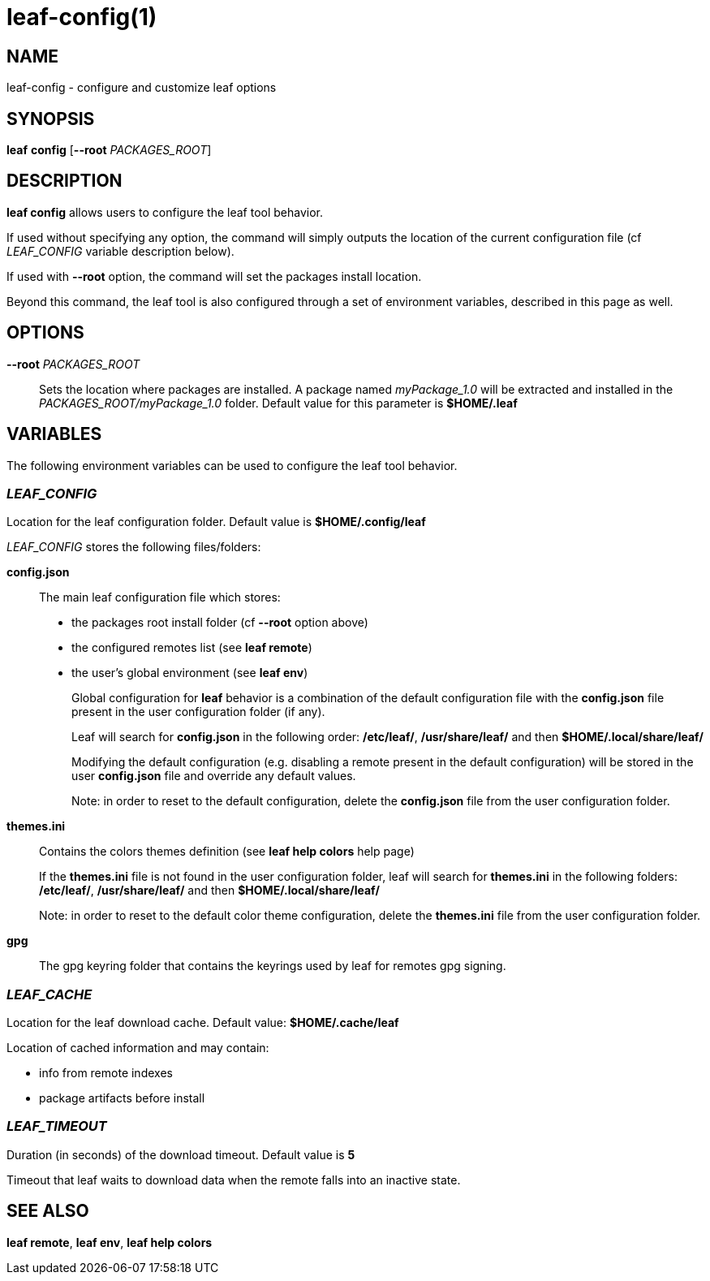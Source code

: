 = leaf-config(1)

== NAME

leaf-config - configure and customize leaf options

== SYNOPSIS

*leaf* *config* [*--root* _PACKAGES_ROOT_]

== DESCRIPTION

*leaf config* allows users to configure the leaf tool behavior.

If used without specifying any option, the command will simply outputs the location of the current
configuration file (cf _LEAF_CONFIG_ variable description below).

If used with **--root** option, the command will set the packages install location.

Beyond this command, the leaf tool is also configured through a set of environment variables,
described in this page as well.

== OPTIONS

*--root* _PACKAGES_ROOT_::

Sets the location where packages are installed. A package named _myPackage_1.0_ will be extracted
and installed in the _PACKAGES_ROOT/myPackage_1.0_ folder. Default value for this parameter is
*$HOME/.leaf*

== VARIABLES

The following environment variables can be used to configure the leaf tool behavior.

=== _LEAF_CONFIG_

Location for the leaf configuration folder. Default value is *$HOME/.config/leaf*

_LEAF_CONFIG_ stores the following files/folders:

*config.json*::

The main leaf configuration file which stores:
+
    - the packages root install folder  (cf *--root* option above)
    - the configured remotes list (see *leaf remote*)
    - the user's global environment (see *leaf env*)
+
Global configuration for *leaf* behavior is a combination of the default configuration
file with the *config.json* file present in the user configuration folder (if any).
+
Leaf will search for *config.json* in the following order:
*/etc/leaf/*, */usr/share/leaf/* and then *$HOME/.local/share/leaf/*
+
Modifying the default configuration (e.g. disabling a remote present in the
default configuration) will be stored in the user *config.json* file and
override any default values.
+
Note: in order to reset to the default configuration,
delete the *config.json* file from the user configuration folder.

*themes.ini*::

Contains the colors themes definition (see *leaf help colors* help page)
+
If the *themes.ini* file is not found in the user configuration folder,
leaf will search for *themes.ini* in the following folders:
*/etc/leaf/*, */usr/share/leaf/* and then *$HOME/.local/share/leaf/*
+
Note: in order to reset to the default color theme configuration,
delete the *themes.ini* file from the user configuration folder.

*gpg*::

The gpg keyring folder that contains the keyrings used by leaf for remotes gpg signing.

=== _LEAF_CACHE_

Location for the leaf download cache. Default value: *$HOME/.cache/leaf*

Location of cached information and may contain:

    - info from remote indexes
    - package artifacts before install

=== _LEAF_TIMEOUT_

Duration (in seconds) of the download timeout. Default value is *5*

Timeout that leaf waits to download data when the remote falls into an inactive state.

== SEE ALSO

*leaf remote*, *leaf env*, *leaf help colors*

